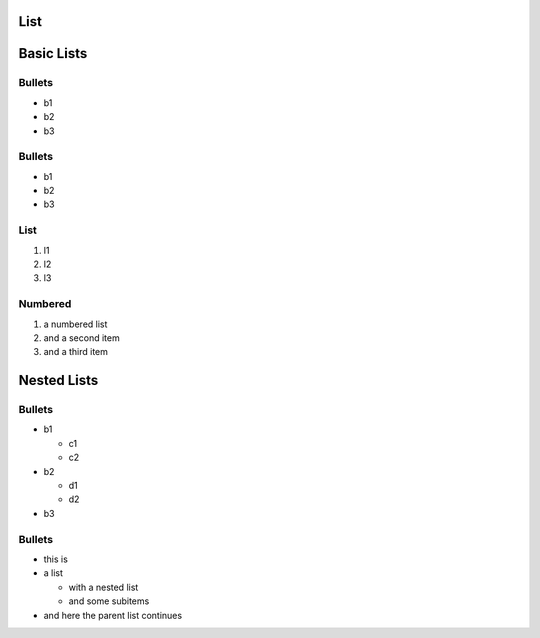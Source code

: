 List
----

Basic Lists
-----------

Bullets
~~~~~~~

-  b1
-  b2
-  b3

Bullets
~~~~~~~

*  b1
*  b2
*  b3

List
~~~~

1. l1
2. l2
3. l3

Numbered
~~~~~~~~

#. a numbered list
#. and a second item
#. and a third item 

Nested Lists
------------

Bullets
~~~~~~~

* b1

  * c1
  * c2

* b2

  * d1
  * d2

* b3

Bullets
~~~~~~~

* this is
* a list

  * with a nested list
  * and some subitems

* and here the parent list continues